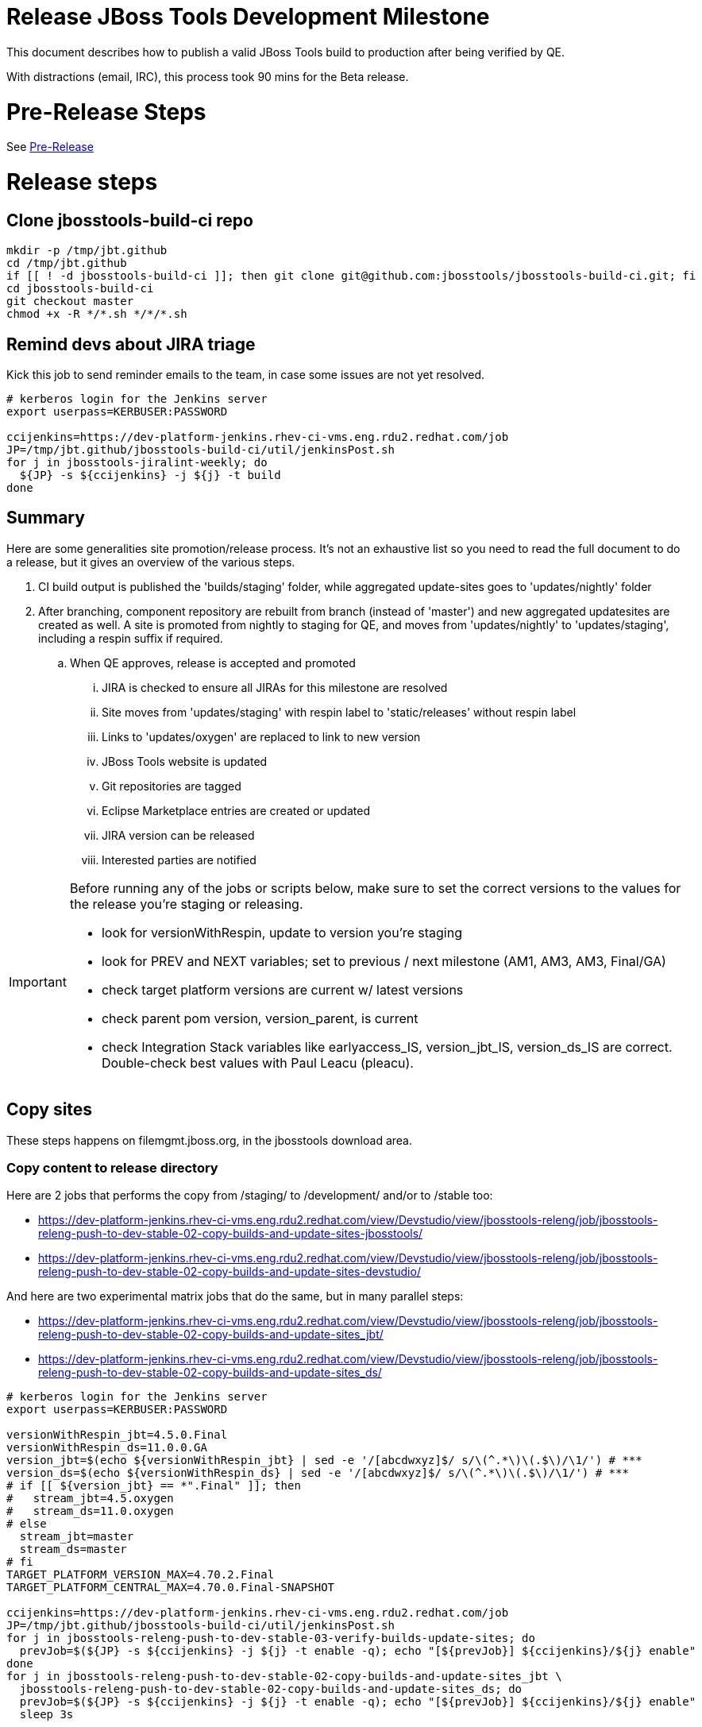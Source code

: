 = Release JBoss Tools Development Milestone

This document describes how to publish a valid JBoss Tools build to production after being verified by QE.

With distractions (email, IRC), this process took 90 mins for the Beta release.

= Pre-Release Steps

See link:3_Release_preparation.adoc[Pre-Release]


= Release steps

== Clone jbosstools-build-ci repo

[source,bash]
----

mkdir -p /tmp/jbt.github
cd /tmp/jbt.github
if [[ ! -d jbosstools-build-ci ]]; then git clone git@github.com:jbosstools/jbosstools-build-ci.git; fi
cd jbosstools-build-ci
git checkout master
chmod +x -R */*.sh */*/*.sh

----


== Remind devs about JIRA triage

Kick this job to send reminder emails to the team, in case some issues are not yet resolved.

[source,bash]
----

# kerberos login for the Jenkins server
export userpass=KERBUSER:PASSWORD

ccijenkins=https://dev-platform-jenkins.rhev-ci-vms.eng.rdu2.redhat.com/job
JP=/tmp/jbt.github/jbosstools-build-ci/util/jenkinsPost.sh
for j in jbosstools-jiralint-weekly; do
  ${JP} -s ${ccijenkins} -j ${j} -t build
done

----

== Summary

Here are some generalities site promotion/release process. It's not an exhaustive list so you need to read the full document to do a release, but it gives an overview of the various steps.

. CI build output is published the 'builds/staging' folder, while aggregated update-sites goes to 'updates/nightly' folder
. After branching, component repository are rebuilt from branch (instead of 'master') and new aggregated updatesites are created as well.  A site is promoted from nightly to staging for QE, and moves from 'updates/nightly' to 'updates/staging', including a respin suffix if required.
.. When QE approves, release is accepted and promoted
... JIRA is checked to ensure all JIRAs for this milestone are resolved
... Site moves from 'updates/staging' with respin label to 'static/releases' without respin label
... Links to 'updates/oxygen' are replaced to link to new version
... JBoss Tools website is updated
... Git repositories are tagged
... Eclipse Marketplace entries are created or updated
... JIRA version can be released
... Interested parties are notified

[IMPORTANT]
====

Before running any of the jobs or scripts below, make sure to set the correct versions to the values for the release you're staging or releasing.

* look for versionWithRespin, update to version you're staging
* look for PREV and NEXT variables; set to previous / next milestone (AM1, AM3, AM3, Final/GA)
* check target platform versions are current w/ latest versions
* check parent pom version, version_parent, is current
* check Integration Stack variables like earlyaccess_IS, version_jbt_IS, version_ds_IS are correct. Double-check best values with Paul Leacu (pleacu).

====

== Copy sites

These steps happens on filemgmt.jboss.org, in the jbosstools download area.

=== Copy content to release directory

Here are 2 jobs that performs the copy from /staging/ to /development/ and/or to /stable too:

* https://dev-platform-jenkins.rhev-ci-vms.eng.rdu2.redhat.com/view/Devstudio/view/jbosstools-releng/job/jbosstools-releng-push-to-dev-stable-02-copy-builds-and-update-sites-jbosstools/
* https://dev-platform-jenkins.rhev-ci-vms.eng.rdu2.redhat.com/view/Devstudio/view/jbosstools-releng/job/jbosstools-releng-push-to-dev-stable-02-copy-builds-and-update-sites-devstudio/

And here are two experimental matrix jobs that do the same, but in many parallel steps:

* https://dev-platform-jenkins.rhev-ci-vms.eng.rdu2.redhat.com/view/Devstudio/view/jbosstools-releng/job/jbosstools-releng-push-to-dev-stable-02-copy-builds-and-update-sites_jbt/
* https://dev-platform-jenkins.rhev-ci-vms.eng.rdu2.redhat.com/view/Devstudio/view/jbosstools-releng/job/jbosstools-releng-push-to-dev-stable-02-copy-builds-and-update-sites_ds/


[source,bash]
----

# kerberos login for the Jenkins server
export userpass=KERBUSER:PASSWORD

versionWithRespin_jbt=4.5.0.Final
versionWithRespin_ds=11.0.0.GA
version_jbt=$(echo ${versionWithRespin_jbt} | sed -e '/[abcdwxyz]$/ s/\(^.*\)\(.$\)/\1/') # ***
version_ds=$(echo ${versionWithRespin_ds} | sed -e '/[abcdwxyz]$/ s/\(^.*\)\(.$\)/\1/') # ***
# if [[ ${version_jbt} == *".Final" ]]; then
#   stream_jbt=4.5.oxygen
#   stream_ds=11.0.oxygen
# else
  stream_jbt=master
  stream_ds=master
# fi
TARGET_PLATFORM_VERSION_MAX=4.70.2.Final
TARGET_PLATFORM_CENTRAL_MAX=4.70.0.Final-SNAPSHOT

ccijenkins=https://dev-platform-jenkins.rhev-ci-vms.eng.rdu2.redhat.com/job
JP=/tmp/jbt.github/jbosstools-build-ci/util/jenkinsPost.sh
for j in jbosstools-releng-push-to-dev-stable-03-verify-builds-update-sites; do
  prevJob=$(${JP} -s ${ccijenkins} -j ${j} -t enable -q); echo "[${prevJob}] ${ccijenkins}/${j} enable"
done
for j in jbosstools-releng-push-to-dev-stable-02-copy-builds-and-update-sites_jbt \
  jbosstools-releng-push-to-dev-stable-02-copy-builds-and-update-sites_ds; do
  prevJob=$(${JP} -s ${ccijenkins} -j ${j} -t enable -q); echo "[${prevJob}] ${ccijenkins}/${j} enable"
  sleep 3s

  data="stream_jbt=${stream_jbt}&stream_ds=${stream_ds}&\
versionWithRespin_jbt=${versionWithRespin_jbt}&versionWithRespin_ds=${versionWithRespin_ds}&\
TARGET_PLATFORM_VERSION_MAX=${TARGET_PLATFORM_VERSION_MAX}&TARGET_PLATFORM_CENTRAL_MAX=${TARGET_PLATFORM_CENTRAL_MAX}"
  nextJob=$(${JP} -s ${ccijenkins} -j ${j} -t buildWithParameters -q -d ${data}); echo "[${nextJob}] ${ccijenkins}/${j} buildWithParameters ${data}"
  sleep 15s

  if [[ "${prevJob}" == "${nextJob}" ]]; then
    echo "[WARN] Build has not started yet! Must manually disable and toggle keeping the log once the job has started."
    echo "[WARN] ${ccijenkins}/${j}"
  else
    ${JP} -s ${ccijenkins} -j ${j} -t disable
    ${JP} -s ${ccijenkins} -j ${j} -t lastBuild/toggleLogKeep
  fi
done

----

If any of the above fails, ssh to dev01 or dev90, sudo to hudson, and do this.

NOTE: will not work if run from within a screen session.

NOTE: This backup step has not been needed for the last two releases.

[source,bash]
----

# get stage script
WORKSPACE=/tmp
cd ${WORKSPACE}
if [[ -f /tmp/stage.sh ]]; then rm -f /tmp/stage.sh; fi
wget https://raw.githubusercontent.com/jbosstools/jbosstools-build-ci/master/publish/stage.sh --no-check-certificate
chmod +x stage.sh
STAGE=${WORKSPACE}/stage.sh
eclipseReleaseName=oxygen
JBDS="devstudio@[IP FOR filemgmt]:/www_htdocs/devstudio" # use filemgmt IP as it's 3x faster
TOOLS="tools@[IP FOR filemgmt]:/downloads_htdocs/tools"
qual=development
quiet="-q"

# for example, run this for the JBT central discovery plugins:
versionWithRespin_jbt=4.5.0.Final
version_jbt=$(echo ${versionWithRespin_jbt} | sed -e '/[abcdwxyz]$/ s/\(^.*\)\(.$\)/\1/') # ***
${STAGE} -sites "discovery.central" -stream "${versionWithRespin_jbt}" -vr ${version_jbt} -DESTINATION "${TOOLS}" \
    -sd ${eclipseReleaseName} -dd static/${eclipseReleaseName} -st staging -dt ${qual} \
    -JOB_NAME jbosstools-${versionWithRespin_jbt}-build-\${site} ${quiet} -suz -sus &

----


When the job above is done, this verification job will trigger automatically if it's enabled:

https://dev-platform-jenkins.rhev-ci-vms.eng.rdu2.redhat.com/view/Devstudio/view/jbosstools-releng/job/jbosstools-releng-push-to-dev-stable-03-verify-builds-update-sites/

But you can run it again if you'd like:

[source,bash]
----

# kerberos login for the Jenkins server
export userpass=KERBUSER:PASSWORD

versionWithRespin_jbt=4.5.0.Final
versionWithRespin_ds=11.0.0.GA

# buildType=development in this case, development will ALSO check stable URLs if we're pushing out a GA/Final release
ccijenkins=https://dev-platform-jenkins.rhev-ci-vms.eng.rdu2.redhat.com/job
JP=/tmp/jbt.github/jbosstools-build-ci/util/jenkinsPost.sh
for j in jbosstools-releng-push-to-dev-stable-03-verify-builds-update-sites; do
  prevJob=$(${JP} -s ${ccijenkins} -j ${j} -t enable -q); echo "[${prevJob}] ${ccijenkins}/${j} enable"
  sleep 3s
  data="versionWithRespin_jbt=${versionWithRespin_jbt}&versionWithRespin_ds=${versionWithRespin_ds}&\
skipdiscovery=false&onlydiscovery=false&buildType=development"
  nextJob=$(${JP} -s ${ccijenkins} -j ${j} -t buildWithParameters -q -d ${data}); echo "[${nextJob}] ${ccijenkins}/${j} buildWithParameters ${data}"
  sleep 15s

  if [[ "${prevJob}" == "${nextJob}" ]]; then
    echo "[WARN] Build has not started yet! Must manually disable and toggle keeping the log once the job has started."
    echo "[WARN] ${ccijenkins}/${j}"
  else
    ${JP} -s ${ccijenkins} -j ${j} -t disable
    ${JP} -s ${ccijenkins} -j ${j} -t lastBuild/toggleLogKeep
  fi
done

----

=== Update /development/updates/ sites (and /stable/updates if Final)

Here's a job that verifies everything is updated:

https://dev-platform-jenkins.rhev-ci-vms.eng.rdu2.redhat.com/view/Devstudio/view/jbosstools-releng/job/jbosstools-releng-push-to-dev-stable-04-update-merge-composites-html/

[IMPORTANT]
====

To know what values to use for merging in the Integration Stack content (IS-suffixed variables), contact Paul Leacu or compare these URLs:

http://download.jboss.org/jbosstools/oxygen/stable/updates/integration-stack/discovery/4.5.0.Final/ vs
http://download.jboss.org/jbosstools/oxygen/development/updates/integration-stack/discovery/4.5.0.Final/
and
http://download.jboss.org/jbosstools/oxygen/stable/updates/integration-stack/discovery/4.5.0.Final/ vs
http://download.jboss.org/jbosstools/oxygen/stable/updates/integration-stack/discovery/4.5.0.Final/earlyaccess/

Similarly for devstudio:

https://devstudio.jboss.com/11/stable/updates/integration-stack/discovery/11.0.0.GA/ vs
https://devstudio.jboss.com/11/development/updates/integration-stack/discovery/11.0.0.GA/
and
https://devstudio.jboss.com/11/stable/updates/integration-stack/discovery/11.0.0.GA/ vs
https://devstudio.jboss.com/11/stable/updates/integration-stack/discovery/11.0.0.GA/earlyaccess/

The URLs used to fetch IS content are as follows:

[source,bash]
----
eclipseReleaseName=oxygen
devstudioReleaseVersion=11

http://download.jboss.org/jbosstools/${eclipseReleaseName}/${qual_IS}/updates/integration-stack/discovery/${version_jbt_IS}/${earlyaccess_IS}
https://devstudio.redhat.com/${devstudioReleaseVersion}/${qual_IS}/updates/integration-stack/discovery/${version_ds_IS}/${earlyaccess_IS}
----

====


[source,bash]
----

TODO: Here

# kerberos login for the Jenkins server
export userpass=KERBUSER:PASSWORD

versionWithRespin_jbt=4.5.0.Final
versionWithRespin_ds=11.0.0.GA
versionWithRespin_ds_PREV_GA=10.4.0.GA
qual_IS="development" # "development" or "stable" as applicable - see tip above
earlyaccess_IS="" # "" or "earlyaccess/" as applicable - see tip above
version_jbt_IS=4.5.0.AM1
version_ds_IS=11.0.0.AM1
ccijenkins=https://dev-platform-jenkins.rhev-ci-vms.eng.rdu2.redhat.com/job
JP=/tmp/jbt.github/jbosstools-build-ci/util/jenkinsPost.sh
for j in jbosstools-releng-push-to-dev-stable-04-update-merge-composites-html; do
  prevJob=$(${JP} -s ${ccijenkins} -j ${j} -t enable -q); echo "[${prevJob}] ${ccijenkins}/${j} enable"
  sleep 3s
  data="token=RELENG&versionWithRespin_jbt=${versionWithRespin_jbt}&versionWithRespin_ds=${versionWithRespin_ds}&versionWithRespin_ds_PREV_GA=${versionWithRespin_ds_PREV_GA}&\
qual_IS=${qual_IS}&earlyaccess_IS=${earlyaccess_IS}&version_jbt_IS=${version_jbt_IS}&version_ds_IS=${version_ds_IS}"
  nextJob=$(${JP} -s ${ccijenkins} -j ${j} -t buildWithParameters -q -d ${data}); echo "[${nextJob}] ${ccijenkins}/${j} buildWithParameters ${data}"
  sleep 15s

  if [[ "${prevJob}" == "${nextJob}" ]]; then
    echo "[WARN] Build has not started yet! Must manually disable and toggle keeping the log once the job has started."
    echo "[WARN] ${ccijenkins}/${j}"
  else
    ${JP} -s ${ccijenkins} -j ${j} -t disable
    ${JP} -s ${ccijenkins} -j ${j} -t lastBuild/toggleLogKeep
  fi
done

----


=== WebTools

==== Publish Site

Webtools site is expected to be found in +http://download.jboss.org/tools/updates/webtools/oxygen+. So, with a sftp client, on filemgmt.jboss.org,
create a symlink from +/updates/webtools/oxygen+ to http://download.jboss.org/jbosstools/oxygen/stable/updates/ (or /development/updates/ if we're
before first Final release).

[source,bash]
----
# verify site contents are shown
google-chrome && google-chrome http://download.jboss.org/jbosstools/updates/webtools/oxygen http://download.jboss.org/jbosstools/updates/webtools/

----

==== Notify webtools project

If this is the first milestone release (ie if you had to create the 'updates/webtools/oxygen' directory (next year will be "oxygen"), ensure that upstream project Web Tools (WTP) knows to include this new URL in their server adapter wizard. New bugzilla required!

* https://issues.jboss.org/browse/JBIDE-18921
* https://bugs.eclipse.org/454810

== Update Target Platforms

If this new release includes a new Target Platform, you need to release the latest target platform. If not, there's nothing to do here.

For Final or GA releases, the target platform folders should be moved to /static/ and composited back.

Thus for example,

http://download.jboss.org/jbosstools/targetplatforms/jbosstoolstarget/4.*.*.Final/
http://download.jboss.org/jbosstools/targetplatforms/jbdevstudiotarget/4.*.*.Final/

should be moved to:

http://download.jboss.org/jbosstools/static/targetplatforms/jbosstoolstarget/4.*.*.Final/
http://download.jboss.org/jbosstools/static/targetplatforms/jbdevstudiotarget/4.*.*.Final/

Then you can create composites in the old locations pointing to the new one, like this:

Here's a job that moves the target platform, then creates the symlinks to the /static/ location from the non-static ones.

https://dev-platform-jenkins.rhev-ci-vms.eng.rdu2.redhat.com/view/Devstudio/view/jbosstools-releng/job/jbosstools-releng-push-to-dev-stable-05-release-target-platforms/

IMPORTANT: This job also verifies that -SNAPSHOT content is properly populated on the servers, so it should be run for .Final and -SNAPSHOT target platforms alike.

[source,bash]
----

# kerberos login for the Jenkins server
export userpass=KERBUSER:PASSWORD

TARGET_PLATFORM_VERSION_MAX=4.70.2.Final

# run this for .Final and -SNAPSHOT target platforms, too

ccijenkins=https://dev-platform-jenkins.rhev-ci-vms.eng.rdu2.redhat.com/job
JP=/tmp/jbt.github/jbosstools-build-ci/util/jenkinsPost.sh
for j in jbosstools-releng-push-to-dev-stable-05-release-target-platforms; do
  prevJob=$(${JP} -s ${ccijenkins} -j ${j} -t enable -q); echo "[${prevJob}] ${ccijenkins}/${j} enable"

  sleep 3s
  data="token=RELENG&TARGET_PLATFORM_VERSION_MAX=${TARGET_PLATFORM_VERSION_MAX}"
  nextJob=$(${JP} -s ${ccijenkins} -j ${j} -t buildWithParameters -q -d ${data}); echo "[${nextJob}] ${ccijenkins}/${j} buildWithParameters ${data}"
  sleep 15s
  if [[ "${prevJob}" == "${nextJob}" ]]; then
    echo "[WARN] Build has not started yet! Must manually disable and toggle keeping the log once the job has started."
    echo "[WARN] ${ccijenkins}/${j}"
  else
    ${JP} -s ${ccijenkins} -j ${j} -t disable
    ${JP} -s ${ccijenkins} -j ${j} -t lastBuild/toggleLogKeep
  fi
done

# NOTE: if you released another TP at the same time (eg., 4.7x.0.Final and 4.7y.0.Final), repeat for that version too.

----


== Release the latest development and/or stable milestone to ide-config.properties

Here's a job that verifies everything is updated:

https://dev-platform-jenkins.rhev-ci-vms.eng.rdu2.redhat.com/view/Devstudio/view/jbosstools-releng/job/jbosstools-releng-push-to-dev-stable-04-update-ide-config.properties/

[source,bash]
----

# kerberos login for the Jenkins server
export userpass=KERBUSER:PASSWORD

version_jbt_PREV_GA=4.4.4.Final
version_jbt_PREV=4.5.0.AM2
version_jbt=4.5.0.Final
version_jbt_NEXT=4.5.1.AM1

version_ds_PREV_GA=10.4.0.GA
version_ds_PREV=11.0.0.AM2
version_ds=11.0.0.GA
version_ds_NEXT=11.1.0.AM1

version_jbt=$(echo ${version_jbt} | sed -e '/[abcdwxyz]$/ s/\(^.*\)\(.$\)/\1/') # ***
version_ds=$(echo ${version_ds} | sed -e '/[abcdwxyz]$/ s/\(^.*\)\(.$\)/\1/') # ***
buildType="development"; if [[ ${version_jbt} == *".Final" ]]; then buildType="stable"; fi

ccijenkins=https://dev-platform-jenkins.rhev-ci-vms.eng.rdu2.redhat.com/job
JP=/tmp/jbt.github/jbosstools-build-ci/util/jenkinsPost.sh
for j in jbosstools-releng-push-to-dev-stable-04-update-ide-config.properties; do
  prevJob=$(${JP} -s ${ccijenkins} -j ${j} -t enable -q); echo "[${prevJob}] ${ccijenkins}/${j} enable"
  sleep 3s

  data="token=RELENG&buildType=${buildType}&\
version_jbt_PREV_GA=${version_jbt_PREV_GA}&\
version_jbt_PREV=${version_jbt_PREV}&\
version_jbt=${version_jbt}&\
version_jbt_NEXT=${version_jbt_NEXT}&\
version_ds_PREV_GA=${version_ds_PREV_GA}&\
version_ds_PREV=${version_ds_PREV}&\
version_ds=${version_ds}&\
version_ds_NEXT=${version_ds_NEXT}"
  nextJob=$(${JP} -s ${ccijenkins} -j ${j} -t buildWithParameters -q -d ${data}); echo "[${nextJob}] ${ccijenkins}/${j} buildWithParameters ${data}"
  sleep 15s

  if [[ "${prevJob}" == "${nextJob}" ]]; then
    echo "[WARN] Build has not started yet! Must manually disable and toggle keeping the log once the job has started."
    echo "[WARN] ${ccijenkins}/${j}"
  else
    ${JP} -s ${ccijenkins} -j ${j} -t disable
    ${JP} -s ${ccijenkins} -j ${j} -t lastBuild/toggleLogKeep
  fi
done

----


== Update Eclipse Marketplace (add/remove features)

WARNING: Only applies to the milestone release before an x.y.0.Final and all .Final releases. (For example, do for x.y.0.AM1 but not x.y.z.AM1.)

=== If node does not yet exist

For the first Beta, create a new node on Marketplace, using content from http://download.jboss.org/jbosstools/static/oxygen/stable/updates/core/4.5.0.AM1/site.properties

=== If node already exists

Access it via +https://marketplace.eclipse.org/content/jboss-tools/edit+ and update the following things:

* Solution version number to match new version
* Description to match new version & dependencies
* Notes / warnings (if applicable, eg., JDK issues)
* Update list of features, using content of http://download.jboss.org/jbosstools/static/oxygen/stable/updates/core/4.5.0.AM2/site.properties

To diff if any new features have been added/removed:

[source,bash]
----
path_jbt_PREV_Mktplace=oxygen/development/updates/core/4.5.0.AM2
version_jbt=4.5.0.Final

# for Final releases only, or for milestones prior to the first x.y.0.Final.
if [[ ${version_jbt} == *"Final" ]] || [[ ${path_jbt_PREV_Mktplace} == *"AM"* ]]; then
  cd /tmp
  wget -O ${version_jbt_PREV_Mktplace}.properties http://download.jboss.org/jbosstools/static/${path_jbt_PREV_Mktplace}/site.properties
  wget -O ${version_jbt}.properties http://download.jboss.org/jbosstools/static/oxygen/development/updates/core/${version_jbt}/site.properties
  diff -u ${version_jbt_PREV_Mktplace}.properties ${version_jbt}.properties

  # then verify the the new feature(s) were added to the CoreTools category
  google-chrome && google-chrome https://marketplace.eclipse.org/content/jboss-tools/edit

  rm -f /tmp/${version_jbt_PREV_Mktplace}.properties /tmp/${version_jbt}.properties
fi

----

=== Validate Marketplace install

(If this is an development milestone towards a .0.Final, or a stable .x.Final build...)

1. Get a compatible Eclipse
2. Install from Marketplace
3. Install everything from Central + Earlyaccess
4. Test a project example


== Submit PR to update tools.jboss.org

See link:4_Release_devstudio.adoc[Devstudio Release]


== Smoke test the release

Before notifying team of release, must check for obvious problems. Any failure there should be fixed with highest priority. In general, it could be wrong URLs in a composite site.

=== Validate update site install

1. Get a recent Eclipse (compatible with the target version of JBT)
2. Install Abridged category from http://download.jboss.org/jbosstools/oxygen/development/updates/ and/or http://download.jboss.org/jbosstools/oxygen/stable/updates/
3. Restart. Open Central Software/Updates tab, enable Early Access select and install all connectors; restart
4. Check log for errors, start an example project or run a quickstart, check log again
5. Check to make sure "Windows > Prefs > Install/Update > Available Software Sites" shows you what you expect to see

== Tag JBoss Tools

See link:5_Branching_and_tagging.adoc[Branching and Tagging]


== Notify Team Lead(s)

See link:4_Release_devstudio.adoc[Devstudio Release]


== Disable dev-stable jobs

You will need to disable the jobs once the bits are released, so that they won't run accidentally.

[source,bash]
----

# kerberos login for the Jenkins server
export userpass=KERBUSER:PASSWORD

ccijenkins=https://dev-platform-jenkins.rhev-ci-vms.eng.rdu2.redhat.com/job
JP=/tmp/jbt.github/jbosstools-build-ci/util/jenkinsPost.sh
for j in \
  jbosstools-releng-push-to-dev-stable-00-releng-request-email \
  jbosstools-releng-push-to-dev-stable-00-rename-GA-artifacts \
  jbosstools-releng-push-to-dev-stable-02-copy-builds-and-rpms \
  jbosstools-releng-push-to-dev-stable-02-copy-builds-and-update-sites-devstudio \
  jbosstools-releng-push-to-dev-stable-02-copy-builds-and-update-sites_ds \
  jbosstools-releng-push-to-dev-stable-02-copy-builds-and-update-sites-jbosstools \
  jbosstools-releng-push-to-dev-stable-02-copy-builds-and-update-sites_jbt \
  jbosstools-releng-push-to-dev-stable-03-verify-builds-update-sites \
  jbosstools-releng-push-to-dev-stable-04-update-ide-config.properties \
  jbosstools-releng-push-to-dev-stable-04-update-merge-composites-html \
  jbosstools-releng-push-to-dev-stable-05-release-target-platforms \
  jbosstools-releng-push-to-dev-stable-07-notification-emails; do
  ${JP} -s ${ccijenkins} -j ${j} -t disable
done

----

== Release JIRA

The new policy (@since AM1) is to bump issues to the next fixversion if they're in the next sprint target (or if they're blocker/critical), or to the .x fixversion if they're not.

Here's a script to do all the moving for you automatically.

[source,bash]
----

# TODO JBIDE-24674 wrap this with a Jenkins job, using -A flag to automatically affect changes, once we're sure that the issues left over are OK to move
# (eg., filter out labels = releasework)

python -W ignore /tmp/jbt.github/jbosstools-build-ci/util/checkUnresolvedIssues.py \
  --jbt 4.5.0.Final --jbt_NEXT 4.5.1.AM1 --ds 11.0.0.GA --ds_NEXT 11.1.0.AM1 \
  --sprint "devex #135 July 2017" --sprint_NEXT "devex #136 August 2017" \
  --jira https://issues.jboss.org --jirauser nickboldt --jirapwd \
PASSWORD

----

When there are no unresolved issues, release the milestone version in JIRA.

Launch the config pages for JBIDE and JBDS and using the gear icons, release the milestone version in JIRA.

[source,bash]
----

google-chrome && google-chrome https://issues.jboss.org/plugins/servlet/project-config/JBIDE/versions \
  https://issues.jboss.org/plugins/servlet/project-config/JBDS/versions

----

== Bump parent pom to newer BUILD_ALIAS value

Once the current milestone is done, the BUILD_ALIAS in parent pom should be bumped to a new value.

[source,bash]
----

# kerberos login for the Jenkins server
export userpass=KERBUSER:PASSWORD

# adjust these steps to fit your own path location & git workflow
cd ~/tru # ~
pushd jbosstools-build/parent
BUILD_ALIAS=Final
BUILD_ALIAS_NEXT=AM1

git fetch origin master # jbosstools-4.5.0.x
git checkout FETCH_HEAD

# TODO after a GA release, bump version of the parent pom too, not just the BUILD_ALIAS

sed -i -e "s#<BUILD_ALIAS>${BUILD_ALIAS}</BUILD_ALIAS>#<BUILD_ALIAS>${BUILD_ALIAS_NEXT}</BUILD_ALIAS>#" pom.xml

# bump the version of the parent pom too? eg., from AM1 -> Final?
ci "bump parent pom to BUILD_ALIAS = ${BUILD_ALIAS_NEXT}" pom.xml
git push origin HEAD:master # jbosstools-4.5.0.x

# rebuild parent pom
# https://dev-platform-jenkins.rhev-ci-vms.eng.rdu2.redhat.com/job/jbosstools-build.parent_master # jbosstools-4.5.0.x
ccijenkins=https://dev-platform-jenkins.rhev-ci-vms.eng.rdu2.redhat.com/job
JP=/tmp/jbt.github/jbosstools-build-ci/util/jenkinsPost.sh
stream_jbt=master
for j in jbosstools-build.parent_${stream_jbt}; do
  prevJob=$(${JP} -s ${ccijenkins} -j ${j} -t enable -q); echo "[${prevJob}] ${ccijenkins}/${j} enable"
  sleep 3s

  nextJob=$(${JP} -s ${ccijenkins} -j ${j} -t build -q); echo "[${nextJob}] ${ccijenkins}/${j} build"
  sleep 15s

  if [[ "${prevJob}" == "${nextJob}" ]]; then
    echo "[WARN] Build has not started yet! Must manually disable and toggle keeping the log once the job has started."
    echo "[WARN] ${ccijenkins}/${j}"
  else
    ${JP} -s ${ccijenkins} -j ${j} -t disable
    ${JP} -s ${ccijenkins} -j ${j} -t lastBuild/toggleLogKeep
  fi
done

----

== Prepare for next milestone

Run this job:

* https://dev-platform-jenkins.rhev-ci-vms.eng.rdu2.redhat.com/view/Devstudio/view/jbosstools-releng/job/jbosstools-releng-push-to-staging-00-parent-pom-update-task-jiras/

[source,bash]
----

# kerberos login for the Jenkins server
export userpass=KERBUSER:PASSWORD

versionWithRespin_jbt_NEXT=4.5.1.AM1
versionWithRespin_ds_NEXT=11.1.0.AM1
#if [[ ${versionWithRespin_jbt_NEXT} == *".Final" ]]; then
#  version_parent_NEXT=4.5.0.Final-SNAPSHOT
#  createBranch=true
#  github_branch=jbosstools-4.5.0.x
#  github_branch_fallback=master # or jbosstools-4.5.x?
#else
  version_parent_NEXT=4.5.1.AM1-SNAPSHOT
  createBranch=false
  github_branch=master
  github_branch_fallback=master # or jbosstools-4.5.x?
#fi
TARGET_PLATFORM_VERSION_MIN=4.70.2.Final
TARGET_PLATFORM_VERSION_MAX=4.70.2.Final
JIRA_HOST="https://issues.jboss.org"
TOrecipients="nboldt@redhat.com"

ccijenkins=https://dev-platform-jenkins.rhev-ci-vms.eng.rdu2.redhat.com/job
JP=/tmp/jbt.github/jbosstools-build-ci/util/jenkinsPost.sh
for j in jbosstools-releng-push-to-staging-00-parent-pom-update-task-jiras; do
  prevJob=$(${JP} -s ${ccijenkins} -j ${j} -t enable -q); echo "[${prevJob}] ${ccijenkins}/${j} enable"
  sleep 3s

  data="versionWithRespin_jbt_NEXT=${versionWithRespin_jbt_NEXT}&versionWithRespin_ds_NEXT=${versionWithRespin_ds_NEXT}&\
version_parent_NEXT=${version_parent_NEXT}&github_branch=${github_branch}&github_branch_fallback=${github_branch_fallback}&\
TARGET_PLATFORM_VERSION_MIN=${TARGET_PLATFORM_VERSION_MIN}&TARGET_PLATFORM_VERSION_MAX=${TARGET_PLATFORM_VERSION_MAX}&\
JIRA_HOST=${JIRA_HOST}&TOrecipients=${TOrecipients}&createBranch=${createBranch}"
  nextJob=$(${JP} -s ${ccijenkins} -j ${j} -t buildWithParameters -q -d ${data}); echo "[${nextJob}] ${ccijenkins}/${j} buildWithParameters ${data}"
  sleep 15s

  if [[ "${prevJob}" == "${nextJob}" ]]; then
    echo "[WARN] Build has not started yet! Must manually disable and toggle keeping the log once the job has started."
    echo "[WARN] ${ccijenkins}/${j}"
  else
    ${JP} -s ${ccijenkins} -j ${j} -t disable
    ${JP} -s ${ccijenkins} -j ${j} -t lastBuild/toggleLogKeep
  fi
done

----

== Commit updates to release guide (including this document):

See link:4_Release_devstudio.adoc[Devstudio Release]


== Final release steps

On Release Day (currently the Monday after the end of the GA sprint), there are a few remaining TODOs to do.

See link:6_Release_day_steps.adoc[JBoss Tools and Devstudio Release Day Steps]
